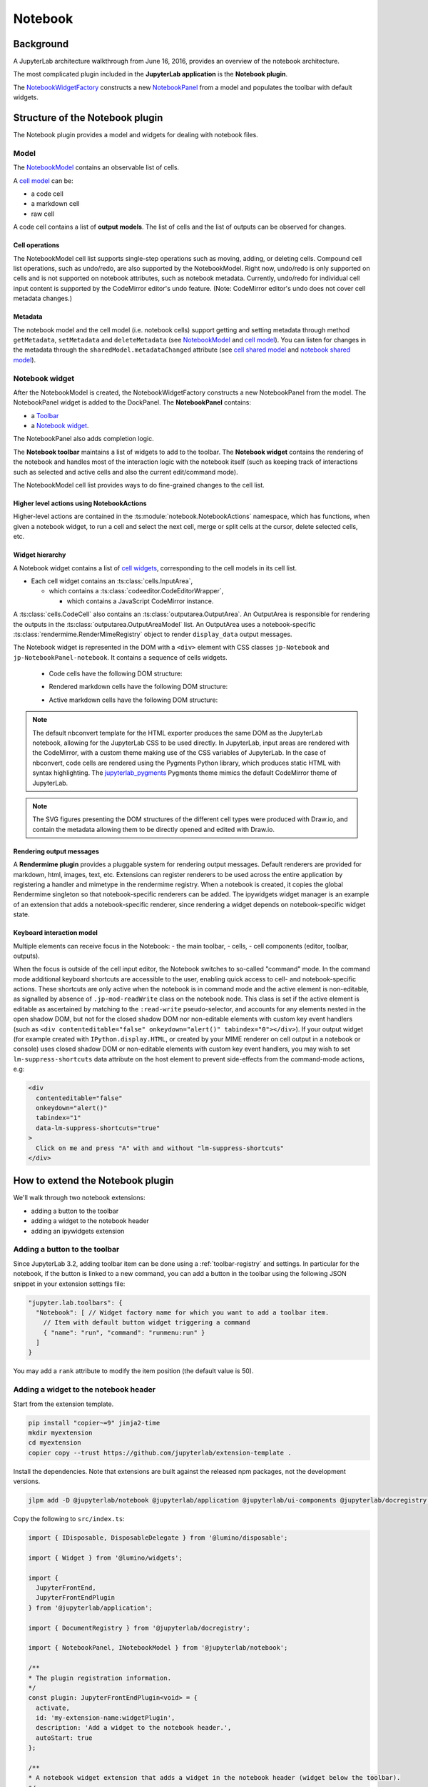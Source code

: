.. Copyright (c) Jupyter Development Team.
.. Distributed under the terms of the Modified BSD License.

Notebook
========

Background
----------

.. _architecture-walkthrough:

A JupyterLab architecture walkthrough from June 16, 2016, provides an overview of the notebook architecture.

.. raw:: html

  <div class="jp-youtube-video">
     <iframe src="https://www.youtube-nocookie.com/embed/4Qm6oD_Rlw8?rel=0&amp;showinfo=0&amp;start=3326" frameborder="0" allow="autoplay; encrypted-media" allowfullscreen></iframe>
  </div>


The most complicated plugin included in the **JupyterLab application**
is the **Notebook plugin**.

The
`NotebookWidgetFactory <../api/classes/notebook.NotebookWidgetFactory-1.html>`__
constructs a new
`NotebookPanel <../api/classes/notebook.NotebookPanel-1.html>`__
from a model and populates the toolbar with default widgets.

Structure of the Notebook plugin
--------------------------------

The Notebook plugin provides a model and widgets for dealing with
notebook files.

Model
^^^^^

The
`NotebookModel <../api/classes/notebook.NotebookModel-1.html>`__
contains an observable list of cells.

A `cell
model <../api/classes/cells.CellModel-1.html>`__
can be:

-  a code cell
-  a markdown cell
-  raw cell

A code cell contains a list of **output models**. The list of cells and
the list of outputs can be observed for changes.

Cell operations
"""""""""""""""

The NotebookModel cell list supports single-step operations such as
moving, adding, or deleting cells. Compound cell list operations, such
as undo/redo, are also supported by the NotebookModel. Right now,
undo/redo is only supported on cells and is not supported on notebook
attributes, such as notebook metadata. Currently, undo/redo for
individual cell input content is supported by the CodeMirror editor's
undo feature. (Note: CodeMirror editor's undo does not cover cell
metadata changes.)

Metadata
""""""""

The notebook model and the cell model (i.e. notebook cells) support
getting and setting metadata through method ``getMetadata``, ``setMetadata``
and ``deleteMetadata`` (see `NotebookModel <../api/classes/notebook.NotebookModel-1.html>`__
and `cell model <../api/classes/cells.CellModel-1.html>`__).
You can listen for changes in the metadata through the ``sharedModel.metadataChanged`` attribute
(see `cell shared model <https://jupyter-ydoc.readthedocs.io/en/latest/api/interfaces/ISharedBaseCell.html#metadataChanged>`__
and `notebook shared model <https://jupyter-ydoc.readthedocs.io/en/latest/api/interfaces/ISharedNotebook-1.html#metadataChanged>`__).

Notebook widget
^^^^^^^^^^^^^^^

After the NotebookModel is created, the NotebookWidgetFactory constructs
a new NotebookPanel from the model. The NotebookPanel widget is added to
the DockPanel. The **NotebookPanel** contains:

-  a
   `Toolbar <../api/classes/ui_components.Toolbar-1.html>`__
-  a `Notebook
   widget <../api/classes/notebook.Notebook-1.html>`__.

The NotebookPanel also adds completion logic.

The **Notebook toolbar** maintains a list of widgets to add to the
toolbar. The **Notebook widget** contains the rendering of the notebook
and handles most of the interaction logic with the notebook itself (such
as keeping track of interactions such as selected and active cells and
also the current edit/command mode).

The NotebookModel cell list provides ways to do fine-grained changes to
the cell list.

Higher level actions using NotebookActions
""""""""""""""""""""""""""""""""""""""""""

Higher-level actions are contained in the
:ts:module:`notebook.NotebookActions` namespace,
which has functions, when given a notebook widget, to run a
cell and select the next cell, merge or split cells at the cursor,
delete selected cells, etc.

Widget hierarchy
""""""""""""""""

A Notebook widget contains a list of `cell
widgets <../api/classes/cells.Cell-1.html>`__,
corresponding to the cell models in its cell list.

-  Each cell widget contains an
   :ts:class:`cells.InputArea`,

   -  which contains a
      :ts:class:`codeeditor.CodeEditorWrapper`,

      -  which contains a JavaScript CodeMirror instance.

A
:ts:class:`cells.CodeCell` also contains an :ts:class:`outputarea.OutputArea`.
An OutputArea is responsible for rendering the outputs in the
:ts:class:`outputarea.OutputAreaModel` list.
An OutputArea uses a notebook-specific :ts:class:`rendermime.RenderMimeRegistry`
object to render ``display_data`` output messages.

The Notebook widget is represented in the DOM with a ``<div>`` element
with CSS classes ``jp-Notebook`` and ``jp-NotebookPanel-notebook``.
It contains a sequence of cells widgets.

 - Code cells have the following DOM structure:

   .. image:: images/code-cell-dom.svg

 - Rendered markdown cells have the following DOM structure:

   .. image:: images/rendered-markdown-cell-dom.svg

 - Active markdown cells have the following DOM structure:

   .. image:: images/active-markdown-cell-dom.svg

.. note::
   The default nbconvert template for the HTML exporter produces the same DOM
   as the JupyterLab notebook, allowing for the JupyterLab CSS to be used directly.
   In JupyterLab, input areas are rendered with the CodeMirror, with a custom theme
   making use of the CSS variables of JupyterLab.
   In the case of nbconvert, code cells are rendered using the Pygments Python
   library, which produces static HTML with syntax highlighting. The
   `jupyterlab_pygments <https://github.com/jupyterlab/jupyterlab_pygments.git>`_
   Pygments theme mimics the default CodeMirror theme of JupyterLab.

.. note::
   The SVG figures presenting the DOM structures of the different cell types
   were produced with Draw.io, and contain the metadata allowing them to be
   directly opened and edited with Draw.io.

Rendering output messages
"""""""""""""""""""""""""

A **Rendermime plugin** provides a pluggable system for rendering output
messages. Default renderers are provided for markdown, html, images,
text, etc. Extensions can register renderers to be used across the
entire application by registering a handler and mimetype in the
rendermime registry. When a notebook is created, it copies the global
Rendermime singleton so that notebook-specific renderers can be added.
The ipywidgets widget manager is an example of an extension that adds a
notebook-specific renderer, since rendering a widget depends on
notebook-specific widget state.

Keyboard interaction model
""""""""""""""""""""""""""

Multiple elements can receive focus in the Notebook:
- the main toolbar,
- cells,
- cell components (editor, toolbar, outputs).

When the focus is outside of the cell input editor,
the Notebook switches to so-called "command" mode.
In the command mode additional keyboard shortcuts are accessible to the user,
enabling quick access to cell- and notebook-specific actions.
These shortcuts are only active when the notebook is in command mode
and the active element is non-editable,
as signalled by absence of ``.jp-mod-readWrite`` class on the notebook node.
This class is set if the active element is editable as ascertained by matching
to the ``:read-write`` pseudo-selector, and accounts for any elements nested
in the open shadow DOM, but not for the closed shadow DOM nor non-editable
elements with custom key event handlers (such as
``<div contenteditable="false" onkeydown="alert()" tabindex="0"></div>``).
If your output widget (for example created with ``IPython.display.HTML``,
or created by your MIME renderer on cell output in a notebook or console)
uses closed shadow DOM or non-editable elements with custom
key event handlers, you may wish to set ``lm-suppress-shortcuts`` data attribute
on the host element to prevent side-effects from the command-mode actions, e.g:

.. code:: html

   <div
     contenteditable="false"
     onkeydown="alert()"
     tabindex="1"
     data-lm-suppress-shortcuts="true"
   >
     Click on me and press "A" with and without "lm-suppress-shortcuts"
   </div>

.. _extend-notebook-plugin:

How to extend the Notebook plugin
---------------------------------

We'll walk through two notebook extensions:

-  adding a button to the toolbar
-  adding a widget to the notebook header
-  adding an ipywidgets extension

Adding a button to the toolbar
^^^^^^^^^^^^^^^^^^^^^^^^^^^^^^

Since JupyterLab 3.2, adding toolbar item can be done using a :ref:`toolbar-registry` and settings. In particular
for the notebook, if the button is linked to a new command, you can add a button in the toolbar using the
following JSON snippet in your extension settings file:

.. code:: js

   "jupyter.lab.toolbars": {
     "Notebook": [ // Widget factory name for which you want to add a toolbar item.
       // Item with default button widget triggering a command
       { "name": "run", "command": "runmenu:run" }
     ]
   }

You may add a ``rank`` attribute to modify the item position (the default value is 50).

Adding a widget to the notebook header
^^^^^^^^^^^^^^^^^^^^^^^^^^^^^^^^^^^^^^

Start from the extension template.

.. code-block:: shell

    pip install "copier~=9" jinja2-time
    mkdir myextension
    cd myextension
    copier copy --trust https://github.com/jupyterlab/extension-template .

Install the dependencies. Note that extensions are built against the
released npm packages, not the development versions.

.. code-block:: shell

    jlpm add -D @jupyterlab/notebook @jupyterlab/application @jupyterlab/ui-components @jupyterlab/docregistry @lumino/disposable @lumino/widgets

Copy the following to ``src/index.ts``:

.. code:: typescript

    import { IDisposable, DisposableDelegate } from '@lumino/disposable';

    import { Widget } from '@lumino/widgets';

    import {
      JupyterFrontEnd,
      JupyterFrontEndPlugin
    } from '@jupyterlab/application';

    import { DocumentRegistry } from '@jupyterlab/docregistry';

    import { NotebookPanel, INotebookModel } from '@jupyterlab/notebook';

    /**
    * The plugin registration information.
    */
    const plugin: JupyterFrontEndPlugin<void> = {
      activate,
      id: 'my-extension-name:widgetPlugin',
      description: 'Add a widget to the notebook header.',
      autoStart: true
    };

    /**
    * A notebook widget extension that adds a widget in the notebook header (widget below the toolbar).
    */
    export class WidgetExtension
      implements DocumentRegistry.IWidgetExtension<NotebookPanel, INotebookModel>
    {
      /**
      * Create a new extension object.
      */
      createNew(
        panel: NotebookPanel,
        context: DocumentRegistry.IContext<INotebookModel>
      ): IDisposable {
        const widget = new Widget({ node: Private.createNode() });
        widget.addClass('jp-myextension-myheader');

        panel.contentHeader.insertWidget(0, widget);
        return new DisposableDelegate(() => {
          widget.dispose();
        });
      }
    }

    /**
    * Activate the extension.
    */
    function activate(app: JupyterFrontEnd): void {
      app.docRegistry.addWidgetExtension('Notebook', new WidgetExtension());
    }

    /**
    * Export the plugin as default.
    */
    export default plugin;

    /**
    * Private helpers
    */
    namespace Private {
      /**
      * Generate the widget node
      */
      export function createNode(): HTMLElement {
        const span = document.createElement('span');
        span.textContent = 'My custom header';
        return span;
      }
    }


And the following to ``style/base.css``:

.. code-block:: css

    .jp-myextension-myheader {
        min-height: 20px;
        background-color: lightsalmon;
    }


Run the following commands:

.. code-block:: shell

    pip install -e .
    jupyter labextension develop . --overwrite
    jupyter lab

Open a notebook and observe the new "Header" widget.

The *ipywidgets* third party-extension
^^^^^^^^^^^^^^^^^^^^^^^^^^^^^^^^^^^^^^

This discussion will be a bit confusing since we've been using the term
*widget* to refer to *lumino widgets*. In the discussion below,
*Jupyter interactive widgets* will be referred to as *ipywidgets*. There is no
intrinsic relation between *lumino widgets* and *Jupyter interactive widgets*.

The *ipywidgets* extension registers a factory for a notebook *widget*
extension using the :ts:class:`docregistry.DocumentRegistry`.
The ``createNew()`` function is called with a :ts:class:`notebook.NotebookPanel` and
:ts:interface:`docregistry.DocumentRegistry.IContext`.
The plugin then creates a ipywidget manager (which uses the context to
interact the kernel and kernel's comm manager). The plugin then
registers an ipywidget renderer with the notebook instance's rendermime
(which is specific to that particular notebook).

When an ipywidget model is created in the kernel, a comm message is sent
to the browser and handled by the ipywidget manager to create a
browser-side ipywidget model. When the model is displayed in the kernel,
a ``display_data`` output is sent to the browser with the ipywidget
model id. The renderer registered in that notebook's rendermime is asked
to render the output. The renderer asks the ipywidget manager instance
to render the corresponding model, which returns a JavaScript promise.
The renderer creates a container *lumino widget* which it hands back
synchronously to the OutputArea, and then fills the container with the
rendered *ipywidget* when the promise resolves.
